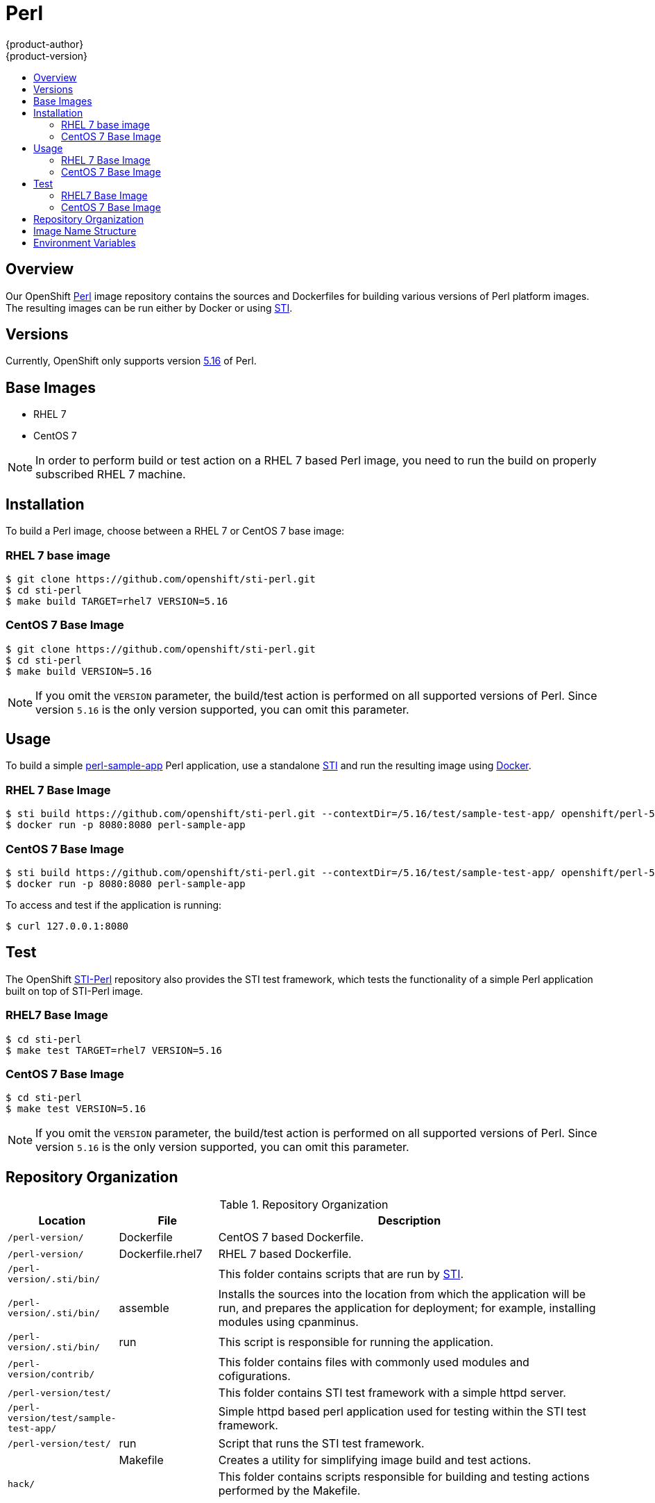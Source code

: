 = Perl
{product-author}
{product-version}
:data-uri:
:icons:
:experimental:
:toc: macro
:toc-title:

toc::[]

== Overview
Our OpenShift https://github.com/openshift/sti-perl/tree/master/5.16[Perl]
image repository contains the sources and Dockerfiles for building various 
versions of Perl platform images. The resulting images can be run either by 
Docker or using https://github.com/openshift/source-to-image[STI].

== Versions
Currently, OpenShift only supports version https://github.com/openshift/sti-perl/tree/master/5.16[5.16] of Perl.

== Base Images

* RHEL 7
* CentOS 7

[NOTE]
====
In order to perform build or test action on a RHEL 7 based Perl image, you 
need to run the build on properly subscribed RHEL 7 machine.
====

== Installation
To build a Perl image, choose between a RHEL 7 or CentOS 7 base image:

=== RHEL 7 base image

----
$ git clone https://github.com/openshift/sti-perl.git
$ cd sti-perl
$ make build TARGET=rhel7 VERSION=5.16
----

=== CentOS 7 Base Image

----
$ git clone https://github.com/openshift/sti-perl.git
$ cd sti-perl
$ make build VERSION=5.16
----

[NOTE]
====
If you omit the `VERSION` parameter, the build/test action is performed on all 
supported versions of Perl. Since version `5.16` is the only version supported, 
you can omit this parameter.
====

== Usage
To build a simple https://github.com/openshift/sti-perl/tree/master/5.16/test/sample-test-app[perl-sample-app]
Perl application, use a standalone https://github.com/openshift/source-to-image[STI]
and run the resulting image using http://docker.io[Docker].

=== RHEL 7 Base Image

----
$ sti build https://github.com/openshift/sti-perl.git --contextDir=/5.16/test/sample-test-app/ openshift/perl-516-rhel7 perl-sample-app
$ docker run -p 8080:8080 perl-sample-app
----

=== CentOS 7 Base Image

----
$ sti build https://github.com/openshift/sti-perl.git --contextDir=/5.16/test/sample-test-app/ openshift/perl-516-centos7 perl-sample-app
$ docker run -p 8080:8080 perl-sample-app
----

To access and test if the application is running:

----
$ curl 127.0.0.1:8080
----

== Test
The OpenShift https://github.com/openshift/sti-perl/tree/master/5.16[STI-Perl]
repository also provides the STI test framework, which tests the functionality
of a simple Perl application built on top of STI-Perl image.

=== RHEL7 Base Image

----
$ cd sti-perl
$ make test TARGET=rhel7 VERSION=5.16
----

=== CentOS 7 Base Image

----
$ cd sti-perl
$ make test VERSION=5.16
----

[NOTE]
====
If you omit the `VERSION` parameter, the build/test action is performed on all
supported versions of Perl. Since version `5.16` is the only version supported,
you can omit this parameter.
====

== Repository Organization

.Repository Organization
[cols=".^2,.^2,8",options="header"]
|===

|Location |File |Description

|`/perl-version/`
|[filename]#Dockerfile#
|CentOS 7 based Dockerfile.

|`/perl-version/`
|[filename]#Dockerfile.rhel7#
|RHEL 7 based Dockerfile.

|`/perl-version/.sti/bin/`
|
|This folder contains scripts that are run by https://github.com/openshift/source-to-image[STI].

|`/perl-version/.sti/bin/`
|[filename]#assemble#
|Installs the sources into the location from which the application will be run, and prepares the application for deployment; for example, installing modules using cpanminus.

|`/perl-version/.sti/bin/`
|[filename]#run#
|This script is responsible for running the application.

|`/perl-version/contrib/`
|
|This folder contains files with commonly used modules and cofigurations.

|`/perl-version/test/`
|
|This folder contains STI test framework with a simple httpd server.

|`/perl-version/test/sample-test-app/`
|
|Simple httpd based perl application used for testing within the STI test framework.

|`/perl-version/test/`
|[filename]#run#
|Script that runs the STI test framework.

|
|[filename]#Makefile#
|Creates a utility for simplifying image build and test actions.

|`hack/`
|
|This folder contains scripts responsible for building and testing actions performed by the [filename]#Makefile#.
|===

== Image Name Structure

Use the following image name structure:

****
`openshift/[replaceable]#<platform_name>#-[replaceable]#<platform_version>#-[replaceable]#<base_builder_image>#`
****

Where:

. [replaceable]#<platform_name># - Refers to the STI platform; for example, `perl`
. [replaceable]#<platform_version># - The version of the referenced platform, without dots; for example, `516` for Perl 5.16
. [replaceable]#<Base_builder_image># - The base OS, such as `rhel7` or `centos7`

.Example image names:
====

----
openshift/perl-516-centos7

openshift/perl-516-rhel7
----
====

== Environment Variables

To set these environment variables, you can place them into `.sti/environment`
file inside your source code repository.

* [envvar]#ENABLE_CPAN_TEST# - This variable will install all the cpan modules and run their tests. By default is the testing of the modules turned off. 

* [envvar]#CPAN_MIRROR# - This variable specifies mirror URL which will cpanminus use to install dependencies. By default the URL is not specified.

